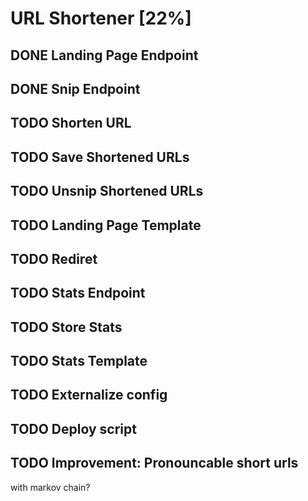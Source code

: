 #+TODO: TODO NEXT HOLD | DONE CANCELLED

* URL Shortener [22%]
** DONE Landing Page Endpoint
   CLOSED: [2020-10-25 Sun 04:50]
** DONE Snip Endpoint
   CLOSED: [2020-10-25 Sun 05:22]
** TODO Shorten URL
** TODO Save Shortened URLs
** TODO Unsnip Shortened URLs
** TODO Landing Page Template
** TODO Rediret
** TODO Stats Endpoint
** TODO Store Stats
** TODO Stats Template
** TODO Externalize config
** TODO Deploy script
** TODO Improvement: Pronouncable short urls
   with markov chain?
